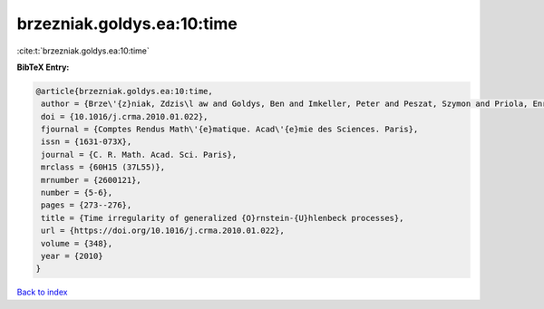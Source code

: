 brzezniak.goldys.ea:10:time
===========================

:cite:t:`brzezniak.goldys.ea:10:time`

**BibTeX Entry:**

.. code-block:: bibtex

   @article{brzezniak.goldys.ea:10:time,
    author = {Brze\'{z}niak, Zdzis\l aw and Goldys, Ben and Imkeller, Peter and Peszat, Szymon and Priola, Enrico and Zabczyk, Jerzy},
    doi = {10.1016/j.crma.2010.01.022},
    fjournal = {Comptes Rendus Math\'{e}matique. Acad\'{e}mie des Sciences. Paris},
    issn = {1631-073X},
    journal = {C. R. Math. Acad. Sci. Paris},
    mrclass = {60H15 (37L55)},
    mrnumber = {2600121},
    number = {5-6},
    pages = {273--276},
    title = {Time irregularity of generalized {O}rnstein-{U}hlenbeck processes},
    url = {https://doi.org/10.1016/j.crma.2010.01.022},
    volume = {348},
    year = {2010}
   }

`Back to index <../By-Cite-Keys.rst>`_
